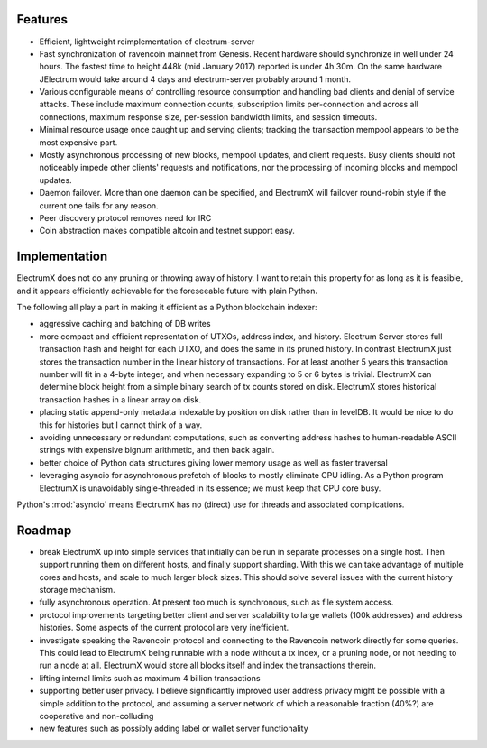 Features
========

- Efficient, lightweight reimplementation of electrum-server
- Fast synchronization of ravencoin mainnet from Genesis.  Recent
  hardware should synchronize in well under 24 hours.  The fastest
  time to height 448k (mid January 2017) reported is under 4h 30m.  On
  the same hardware JElectrum would take around 4 days and
  electrum-server probably around 1 month.
- Various configurable means of controlling resource consumption and
  handling bad clients and denial of service attacks.  These include
  maximum connection counts, subscription limits per-connection and
  across all connections, maximum response size, per-session bandwidth
  limits, and session timeouts.
- Minimal resource usage once caught up and serving clients; tracking the
  transaction mempool appears to be the most expensive part.
- Mostly asynchronous processing of new blocks, mempool updates, and
  client requests.  Busy clients should not noticeably impede other
  clients' requests and notifications, nor the processing of incoming
  blocks and mempool updates.
- Daemon failover.  More than one daemon can be specified, and
  ElectrumX will failover round-robin style if the current one fails
  for any reason.
- Peer discovery protocol removes need for IRC
- Coin abstraction makes compatible altcoin and testnet support easy.

Implementation
==============

ElectrumX does not do any pruning or throwing away of history.  I want
to retain this property for as long as it is feasible, and it appears
efficiently achievable for the foreseeable future with plain Python.

The following all play a part in making it efficient as a Python
blockchain indexer:

- aggressive caching and batching of DB writes
- more compact and efficient representation of UTXOs, address index,
  and history.  Electrum Server stores full transaction hash and
  height for each UTXO, and does the same in its pruned history.  In
  contrast ElectrumX just stores the transaction number in the linear
  history of transactions.  For at least another 5 years this
  transaction number will fit in a 4-byte integer, and when necessary
  expanding to 5 or 6 bytes is trivial.  ElectrumX can determine block
  height from a simple binary search of tx counts stored on disk.
  ElectrumX stores historical transaction hashes in a linear array on
  disk.
- placing static append-only metadata indexable by position on disk
  rather than in levelDB.  It would be nice to do this for histories
  but I cannot think of a way.
- avoiding unnecessary or redundant computations, such as converting
  address hashes to human-readable ASCII strings with expensive bignum
  arithmetic, and then back again.
- better choice of Python data structures giving lower memory usage as
  well as faster traversal
- leveraging asyncio for asynchronous prefetch of blocks to mostly
  eliminate CPU idling.  As a Python program ElectrumX is unavoidably
  single-threaded in its essence; we must keep that CPU core busy.

Python's :mod:`asyncio` means ElectrumX has no (direct) use for threads
and associated complications.

Roadmap
=======

* break ElectrumX up into simple services that initially can be run in
  separate processes on a single host.  Then support running them on
  different hosts, and finally support sharding.  With this we can
  take advantage of multiple cores and hosts, and scale to much larger
  block sizes.  This should solve several issues with the current
  history storage mechanism.
* fully asynchronous operation.  At present too much is synchronous, such
  as file system access.
* protocol improvements targeting better client and server scalability
  to large wallets (100k addresses) and address histories.  Some
  aspects of the current protocol are very inefficient.
* investigate speaking the Ravencoin protocol and connecting to the
  Ravencoin network directly for some queries.  This could lead to
  ElectrumX being runnable with a node without a tx index, or a
  pruning node, or not needing to run a node at all.  ElectrumX would
  store all blocks itself and index the transactions therein.
* lifting internal limits such as maximum 4 billion transactions
* supporting better user privacy.  I believe significantly improved
  user address privacy might be possible with a simple addition to the
  protocol, and assuming a server network of which a reasonable
  fraction (40%?) are cooperative and non-colluding
* new features such as possibly adding label or wallet server
  functionality
